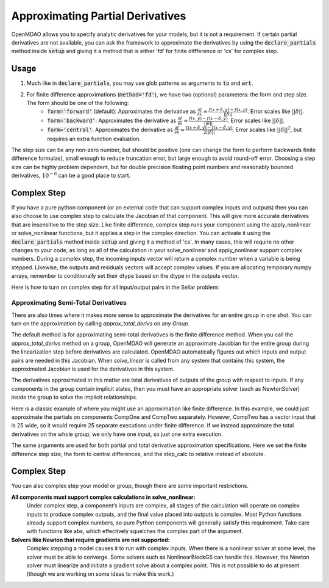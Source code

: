 *********************************
Approximating Partial Derivatives
*********************************

OpenMDAO allows you to specify analytic derivatives for your models, but it is not a requirement.
If certain partial derivatives are not available, you can ask the framework to approximate the
derivatives by using the :code:`declare_partials` method inside :code:`setup` and giving it a
method that is either 'fd' for finite diffference or 'cs' for complex step.

.. automethod:: openmdao.core.component.Component.declare_partials
    :noindex:

Usage
-----

1. Much like in :code:`declare_partials`, you may use glob patterns as arguments to :code:`to` and :code:`wrt`.

.. embed-test::
    openmdao.jacobians.tests.test_jacobian_features.TestJacobianForDocs.test_fd_glob

2. For finite difference approximations (:code:`method='fd'`), we have two (optional) parameters: the form and step size. The form should be one of the following:
        - :code:`form='forward'` (default): Approximates the derivative as :math:`\displaystyle\frac{\partial f}{\partial x} \approx \frac{f(x+\delta, y) - f(x,y)}{||\delta||}`. Error scales like :math:`||\delta||`.
        - :code:`form='backward'`: Approximates the derivative as :math:`\displaystyle\frac{\partial f}{\partial x} \approx \frac{f(x,y) - f(x-\delta, y) }{||\delta||}`. Error scales like :math:`||\delta||`.
        - :code:`form='central'`: Approximates the derivative as :math:`\displaystyle\frac{\partial f}{\partial x} \approx \frac{f(x+\delta, y) - f(x-\delta,y)}{2||\delta||}`. Error scales like :math:`||\delta||^2`, but requires an extra function evaluation.

The step size can be any non-zero number, but should be positive (one can change the form to perform backwards finite difference formulas), small enough to reduce truncation error, but large enough to avoid round-off error. Choosing a step size can be highly problem dependent, but for double precision floating point numbers and reasonably bounded derivatives, :math:`10^{-6}` can be a good place to start.

.. embed-test::
    openmdao.jacobians.tests.test_jacobian_features.TestJacobianForDocs.test_fd_options

Complex Step
------------

If you have a pure python component (or an external code that can support complex inputs and outputs) then you can also choose to use
complex step to calculate the Jacobian of that component. This will give more accurate derivatives that are insensitive to the step size.
Like finite difference, complex step runs your component using the apply_nonlinear or solve_nonlinear functions, but it applies a step
in the complex direction. You can activate it using the :code:`declare_partials` method inside :code:`setup` and giving it a method of 'cs'.
In many cases, this will require no other changes to your code, as long as all of the calculation in your solve_nonlinear and
apply_nonlinear support complex numbers. During a complex step, the incoming inputs vector will return a complex number when a variable
is being stepped. Likewise, the outputs and residuals vectors will accept complex values. If you are allocating temporary numpy arrays,
remember to conditionally set their dtype based on the dtype in the outputs vector.

Here is how to turn on complex step for all input/output pairs in the Sellar problem:

.. embed-code::
    openmdao.test_suite.components.sellar_feature.SellarDis1CS

.. embed-code::
    openmdao.test_suite.components.sellar_feature.SellarDis2CS


Approximating Semi-Total Derivatives
====================================

There are also times where it makes more sense to approximate the derivatives for an entire group in one shot. You can turn on
the approximation by calling `approx_total_derivs` on any `Group`.

.. automethod:: openmdao.core.group.Group.approx_total_derivs
    :noindex:

The default method is for approximating semi-total derivatives is the finite difference method. When you call the `approx_total_derivs` method on a group, OpenMDAO will
generate an approximate Jacobian for the entire group during the linearization step before derivatives are calculated. OpenMDAO automatically figures out
which inputs and output pairs are needed in this Jacobian. When `solve_linear` is called from any system that contains this system, the approximated Jacobian
is used for the derivatives in this system.

The derivatives approximated in this matter are total derivatives of outputs of the group with respect to inputs. If any components in the group contain
implicit states, then you must have an appropriate solver (such as NewtonSolver) inside the group to solve the implicit relationships.

Here is a classic example of where you might use an approximation like finite difference. In this example, we could just
approximate the partials on components CompOne and CompTwo separately. However, CompTwo has a vector input that is 25 wide,
so it would require 25 separate executions under finite difference. If we instead approximate the total derivatives on the
whole group, we only have one input, so just one extra execution.

.. embed-test::
    openmdao.core.tests.test_approx_derivs.ApproxTotalsFeature.test_basic

The same arguments are used for both partial and total derivative approximation specifications. Here we set the finite difference
step size, the form to central differences, and the step_calc to relative instead of absolute.

.. embed-test::
    openmdao.core.tests.test_approx_derivs.ApproxTotalsFeature.test_arguments

Complex Step
------------

You can also complex step your model or group, though there are some important restrictions.

**All components must support complex calculations in solve_nonlinear:**
  Under complex step, a component’s inputs are complex, all stages of the calculation will operate on complex inputs to produce
  complex outputs, and the final value placed into outputs is complex. Most Python functions already support complex numbers, so pure
  Python components will generally satisfy this requirement. Take care with functions like abs, which effectively squelches the complex
  part of the argument.

**Solvers like Newton that require gradients are not supported:**
  Complex stepping a model causes it to run with complex inputs. When there is a nonlinear solver at some level, the solver must be
  able to converge. Some solvers such as NonlinearBlockGS can handle this. However, the Newton solver must linearize and initiate a
  gradient solve about a complex point. This is not possible to do at present (though we are working on some ideas to make this work.)

.. embed-test::
    openmdao.core.tests.test_approx_derivs.ApproxTotalsFeature.test_basic_cs